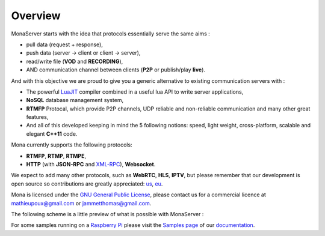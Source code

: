 .. Mona documentation master file

Overview
#################################

MonaServer starts with the idea that protocols essentially serve the same aims : 

- pull data (request + response),
- push data (server -> client or client -> server),
- read/write file (**VOD** and **RECORDING**),
- AND communication channel between clients (**P2P** or publish/play **live**).

And with this objective we are proud to give you a generic alternative to existing communication servers with :

- The powerful LuaJIT_ compiler combined in a useful lua API to write server applications,
- **NoSQL** database management system,
- **RTMFP** Protocal, which provide P2P channels, UDP reliable and non-reliable communication and many other great features,
- And all of this developed keeping in mind the 5 following notions: speed, light weight, cross-platform, scalable and elegant **C++11** code.

Mona currently supports the following protocols:

- **RTMFP**, **RTMP**, **RTMPE**,
- **HTTP** (with **JSON-RPC** and XML-RPC_), **Websocket**.

We expect to add many other protocols, such as  **WebRTC**, **HLS**, **IPTV**, but please remember that our development is open source
so contributions are greatly appreciated: `us`_, `eu`_.

Mona is licensed under the `GNU General Public License`_, please contact us for a commercial licence at mathieupoux@gmail.com or jammetthomas@gmail.com.

The following scheme is a little preview of what is possible with MonaServer :

.. image:: img/MonaServerScheme.png
  :width: 698
  :height: 469
  :align: center
  
For some samples running on a `Raspberry Pi`_ please visit the `Samples page <./samples.html>`_ of our `documentation <./manual.html>`_.

.. _LuaJIT : http://luajit.org/
.. _XML-RPC : http://xmlrpc.scripting.com/spec.html
.. _`GNU General Public License` : http://www.gnu.org/licenses/
.. _`us` : https://www.paypal.com/cgi-bin/webscr?cmd=_s-xclick&hosted_button_id=M24B32EH2GV3A
.. _`eu` : https://www.paypal.com/cgi-bin/webscr?cmd=_s-xclick&hosted_button_id=QPWT9V67YWSGG
.. _`Raspberry Pi` : http://www.raspberrypi.org/